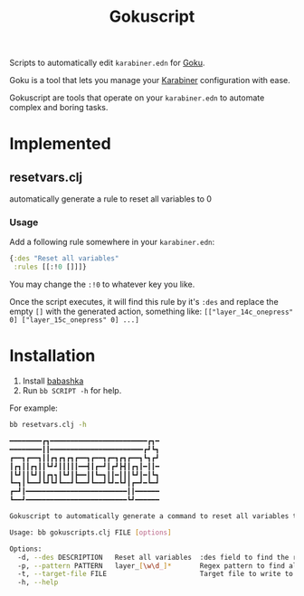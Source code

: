 #+title: Gokuscript
Scripts to automatically edit ~karabiner.edn~ for [[https://github.com/yqrashawn/GokuRakuJoudo][Goku]].

Goku is a tool that lets you manage your [[https://github.com/pqrs-org/Karabiner-Elements][Karabiner]] configuration with ease.

Gokuscript are tools that operate on your ~karabiner.edn~ to automate complex and boring tasks.

* Implemented
** resetvars.clj
automatically generate a rule to reset all variables to 0

*** Usage
Add a following rule somewhere in your ~karabiner.edn~:

#+begin_src clojure
  {:des "Reset all variables"
   :rules [[:!0 []]]}
#+end_src

You may change the ~:!0~ to whatever key you like.

Once the script executes, it will find this rule by it's ~:des~ and replace the empty ~[]~ with the generated action, something like:
~[["layer_14c_onepress" 0] ["layer_15c_onepress" 0] ...]~

* Installation
1. Install [[https://babashka.org/][babashka]]
2. Run ~bb SCRIPT -h~ for help.

For example:

#+begin_src sh
bb resetvars.clj -h

━━━━━━━━┏┓━━━━━━━━━━━━━━━━━━━━━━━━┏┓━
━━━━━━━━┃┃━━━━━━━━━━━━━━━━━━━━━━━┏┛┗┓
┏━━┓┏━━┓┃┃┏┓┏┓┏┓┏━━┓┏━━┓┏━┓┏┓┏━━┓┗┓┏┛
┃┏┓┃┃┏┓┃┃┗┛┛┃┃┃┃┃━━┫┃┏━┛┃┏┛┣┫┃┏┓┃━┃┃━
┃┗┛┃┃┗┛┃┃┏┓┓┃┗┛┃┣━━┃┃┗━┓┃┃━┃┃┃┗┛┃━┃┗┓
┗━┓┃┗━━┛┗┛┗┛┗━━┛┗━━┛┗━━┛┗┛━┗┛┃┏━┛━┗━┛
┏━┛┃━━━━━━━━━━━━━━━━━━━━━━━━━┃┃━━━━━━
┗━━┛━━━━━━━━━━━━━━━━━━━━━━━━━┗┛━━━━━━

Gokuscript to automatically generate a command to reset all variables to 0.

Usage: bb gokuscripts.clj FILE [options]

Options:
  -d, --des DESCRIPTION   Reset all variables  :des field to find the right rule to edit
  -p, --pattern PATTERN   layer_[\w\d_]*       Regex pattern to find all variables by
  -t, --target-file FILE                       Target file to write to. If not provided write to original file.
  -h, --help

#+end_src
